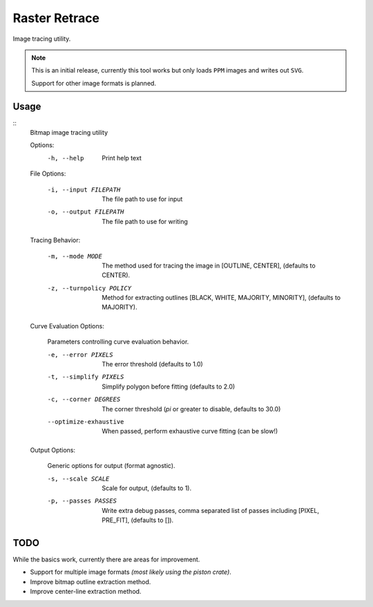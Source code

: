 
**************
Raster Retrace
**************

Image tracing utility.


.. note::

   This is an initial release,
   currently this tool works but only loads ``PPM`` images and writes out ``SVG``.

   Support for other image formats is planned.


Usage
=====

.. Output of '--help'

::
   Bitmap image tracing utility

   Options:
       -h, --help   Print help text


   File Options:

       -i, --input FILEPATH   The file path to use for input
       -o, --output FILEPATH  The file path to use for writing


   Tracing Behavior:

       -m, --mode MODE          The method used for tracing the image in [OUTLINE, CENTER], (defaults to CENTER).
       -z, --turnpolicy POLICY  Method for extracting outlines
                                [BLACK, WHITE, MAJORITY, MINORITY], (defaults to MAJORITY).


   Curve Evaluation Options:

       Parameters controlling curve evaluation behavior.

       -e, --error PIXELS      The error threshold (defaults to 1.0)
       -t, --simplify PIXELS   Simplify polygon before fitting (defaults to 2.0)
       -c, --corner DEGREES    The corner threshold (`pi` or greater to disable, defaults to 30.0)
       --optimize-exhaustive   When passed, perform exhaustive curve fitting (can be slow!)


   Output Options:

       Generic options for output (format agnostic).

       -s, --scale SCALE    Scale for output, (defaults to 1).
       -p, --passes PASSES  Write extra debug passes,
                            comma separated list of passes including [PIXEL, PRE_FIT], (defaults to []).

TODO
====

While the basics work, currently there are areas for improvement.

- Support for multiple image formats *(most likely using the piston crate)*.
- Improve bitmap outline extraction method.
- Improve center-line extraction method.
